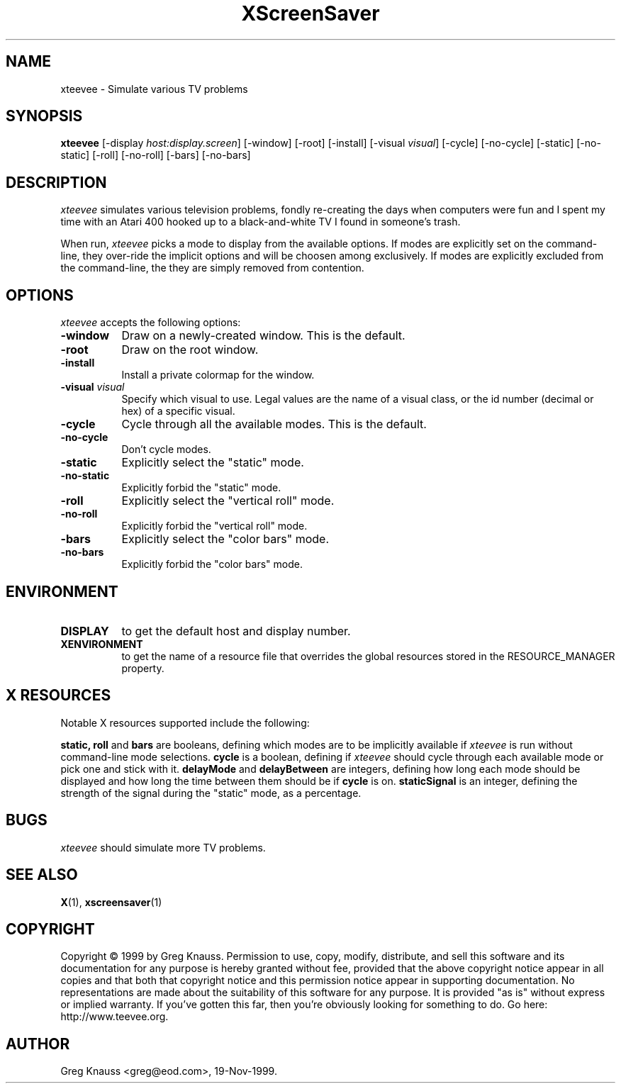 .TH XScreenSaver 1 "19-Nov-99" "X Version 11"
.SH NAME
xteevee - Simulate various TV problems
.SH SYNOPSIS
.B xteevee
[\-display \fIhost:display.screen\fP] [\-window] [\-root] [\-install]
[\-visual \fIvisual\fP] 
[\-cycle] [\-no-cycle]
[\-static] [\-no-static] [\-roll] [\-no-roll] [\-bars] [\-no-bars] 
.SH DESCRIPTION
.I xteevee
simulates various television problems, fondly re-creating the days when
computers were fun and I spent my time with an Atari 400 hooked up to a
black-and-white TV I found in someone's trash.
.PP
When run,
.I xteevee
picks a mode to display from the available options.  If modes are explicitly
set on the command-line, they over-ride the implicit options and will be
choosen among exclusively.  If modes are explicitly excluded from the
command-line, the they are simply removed from contention.
.PP
.SH OPTIONS
.I xteevee
accepts the following options:
.TP 8
.B \-window
Draw on a newly-created window.  This is the default.
.TP 8
.B \-root
Draw on the root window.
.TP 8
.B \-install
Install a private colormap for the window.
.TP 8
.B \-visual \fIvisual\fP
Specify which visual to use.  Legal values are the name of a visual class,
or the id number (decimal or hex) of a specific visual.
.TP 8
.B \-cycle
Cycle through all the available modes.  This is the default.
.TP 8
.B \-no-cycle
Don't cycle modes.
.TP 8
.B \-static
Explicitly select the "static" mode.
.TP 8
.B \-no-static
Explicitly forbid the "static" mode.
.TP 8
.B \-roll
Explicitly select the "vertical roll" mode.
.TP 8
.B \-no-roll
Explicitly forbid the "vertical roll" mode.
.TP 8
.B \-bars
Explicitly select the "color bars" mode.
.TP 8
.B \-no-bars
Explicitly forbid the "color bars" mode.
.SH ENVIRONMENT
.PP
.TP 8
.B DISPLAY
to get the default host and display number.
.TP 8
.B XENVIRONMENT
to get the name of a resource file that overrides the global resources
stored in the RESOURCE_MANAGER property.
.SH X RESOURCES
Notable X resources supported include the following:
.PP
.BR static,
.BR roll
and
.BR bars
are booleans, defining which modes are to be implicitly available if
.I xteevee
is run without command-line mode selections.
.BR cycle
is a boolean, defining if
.I xteevee
should cycle through each available mode or pick one and stick with it.
.BR delayMode
and
.BR delayBetween
are integers, defining how long each mode should be displayed and how
long the time between them should be if
.BR cycle
is on.
.BR staticSignal
is an integer, defining the strength of the signal during the "static"
mode, as a percentage.
.SH BUGS
.I xteevee
should simulate more TV problems.
.SH SEE ALSO
.BR X (1),
.BR xscreensaver (1)
.SH COPYRIGHT
Copyright \(co 1999 by Greg Knauss.  Permission to use, copy, modify, 
distribute, and sell this software and its documentation for any purpose is 
hereby granted without fee, provided that the above copyright notice appear 
in all copies and that both that copyright notice and this permission notice
appear in supporting documentation.  No representations are made about the 
suitability of this software for any purpose.  It is provided "as is" without
express or implied warranty.  If you've gotten this far, then you're obviously
looking for something to do.  Go here: http://www.teevee.org.
.SH AUTHOR
Greg Knauss <greg@eod.com>, 19-Nov-1999.
